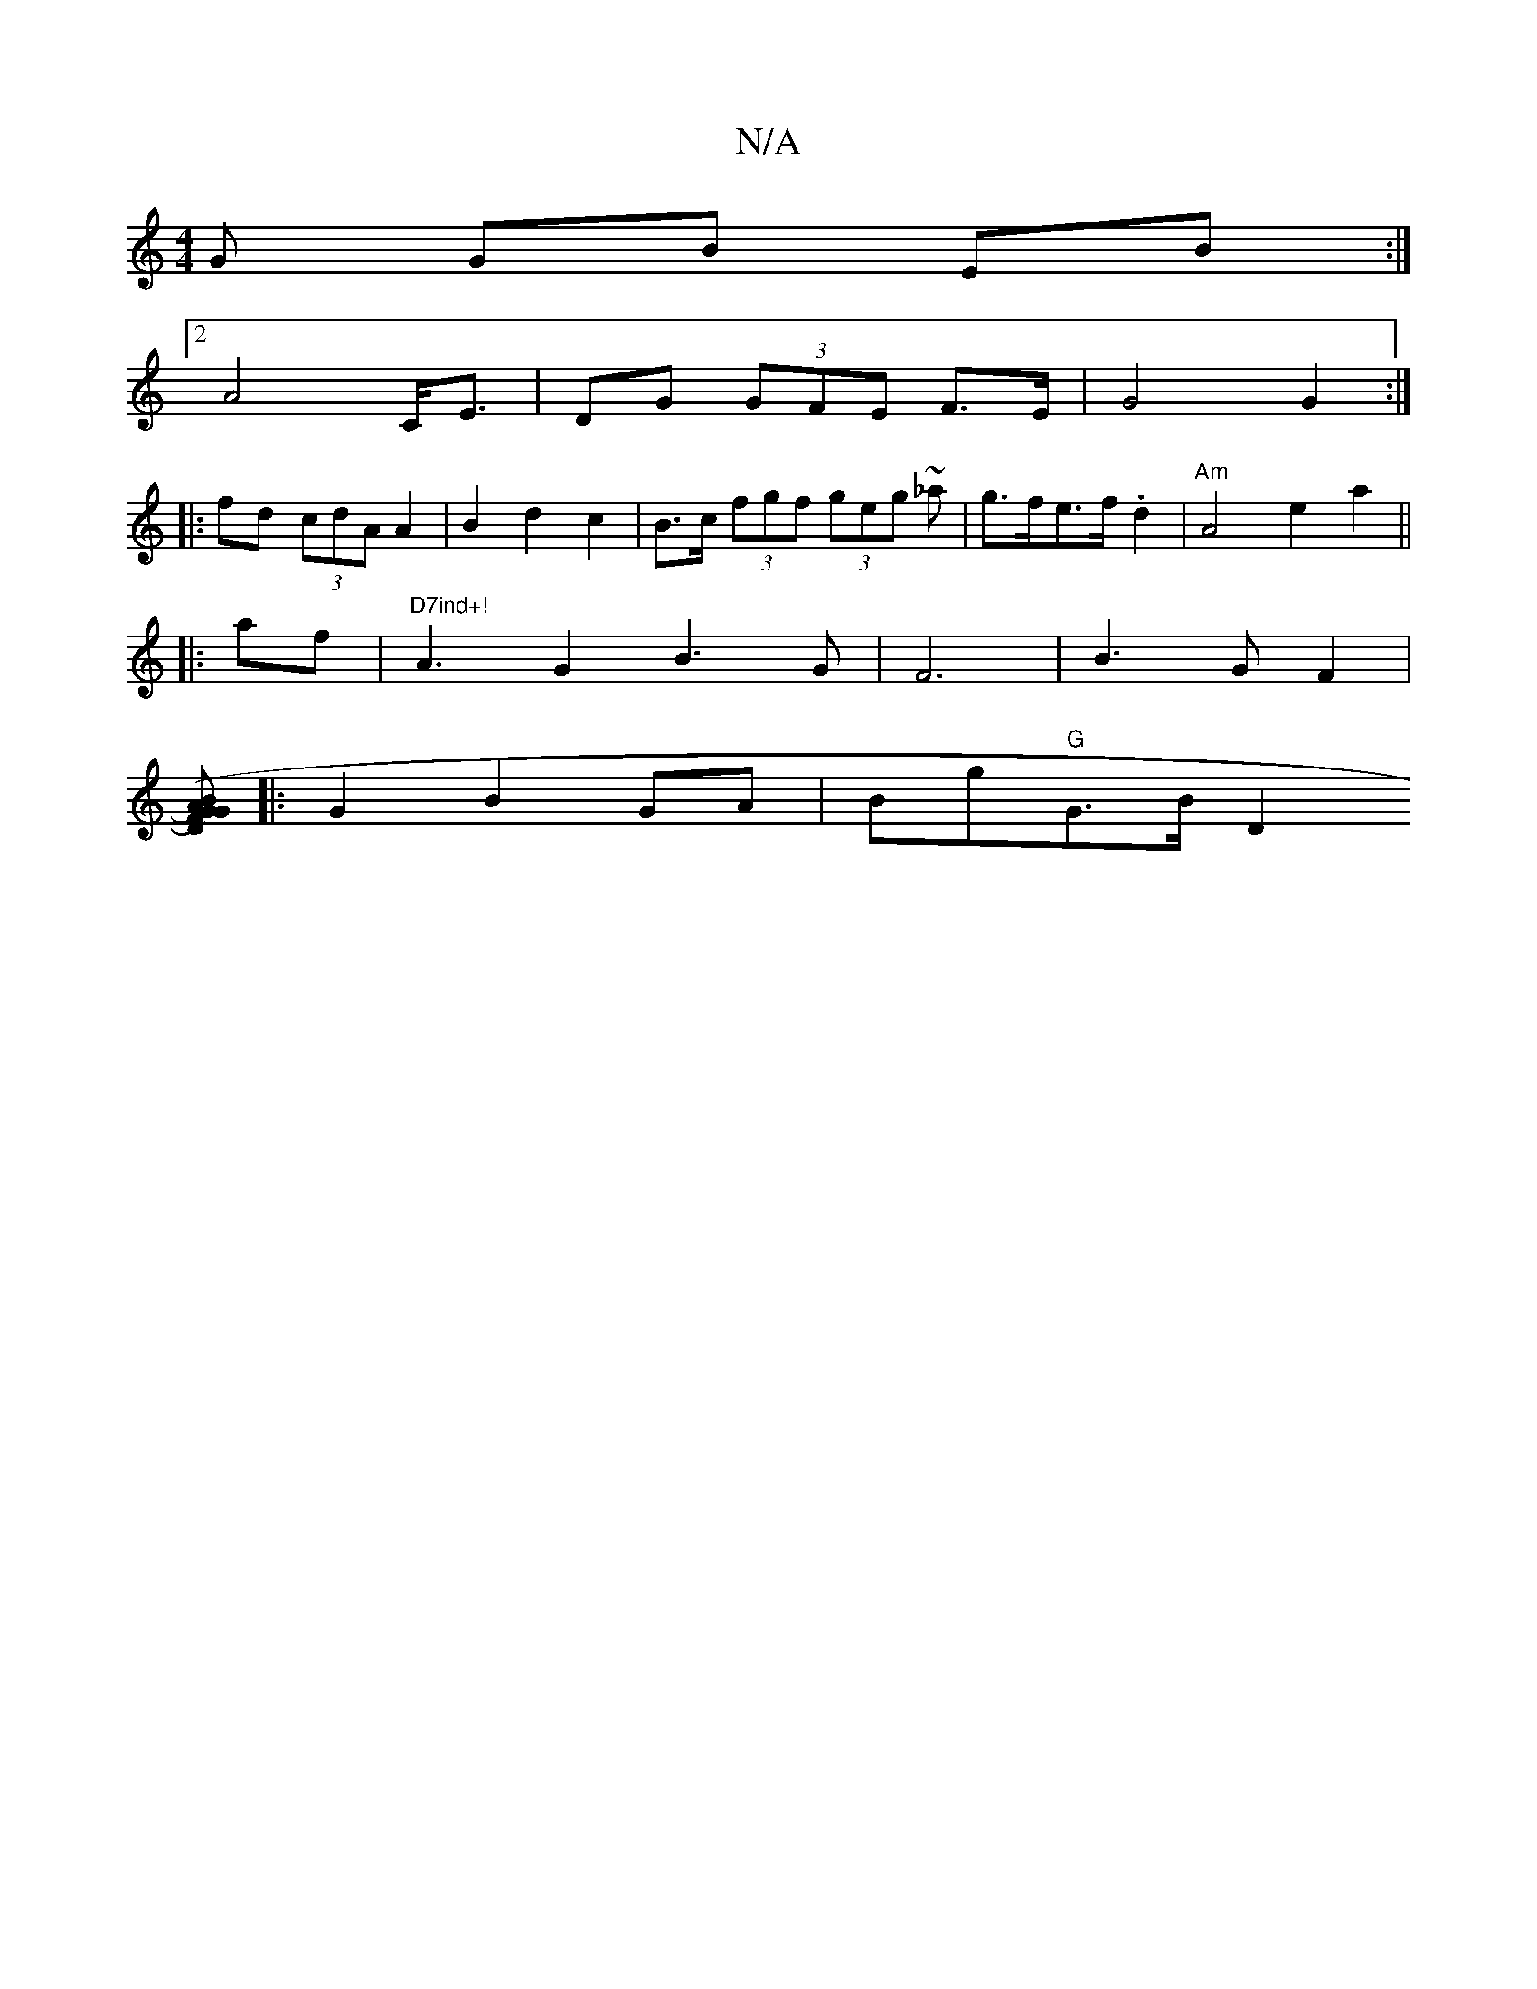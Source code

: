 X:1
T:N/A
M:4/4
R:N/A
K:Cmajor
G GB EB :|
H[2 A4 C<E | DG (3GFE F>E | G4 G2 :|
|:fd (3cdA A2 | B2 d2 c2 | B>c (3fgf (3geg ~_a | g>fe>f .d2 | "Am"A4 e2 a2||
|:af|"D7ind+!"A3G2B3G|F6|B3GF2|
[BA)(GF) DG |[M:7/8] |:G2 B2 GA|Bg"G"G>B[D2